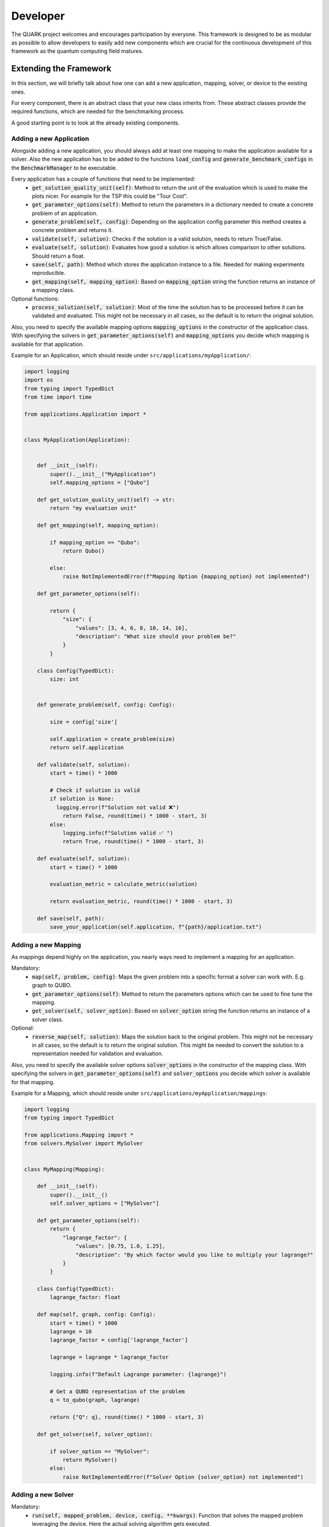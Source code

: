 Developer
==========

The QUARK project welcomes and encourages participation by everyone. This framework is designed to be as modular as possible
to allow developers to easily add new components which are crucial for the continuous development of this framework as
the quantum computing field matures.

Extending the Framework
~~~~~~~~~~~~~~~~~~~~~~~

In this section, we will briefly talk about how one can add a new application, mapping, solver, or device to the
existing ones.

For every component, there is an abstract class that your new class inherits from. These abstract classes provide the required
functions, which are needed for the benchmarking process.

A good starting point is to look at the already existing components.

Adding a new Application
^^^^^^^^^^^^^^^^^^^^^^^^

Alongside adding a new application, you should always add at least one mapping to make the application available for
a solver. Also the new application has to be added to the functions :code:`load_config` and :code:`generate_benchmark_configs`
in the :code:`BenchmarkManager` to be executable.

Every application has a couple of functions that need to be implemented:
    - :code:`get_solution_quality_unit(self)`: Method to return the unit of the evaluation which is used to make the plots nicer.
      For example for the TSP this could be "Tour Cost".
    - :code:`get_parameter_options(self)`: Method to return the parameters in a dictionary needed to create a concrete problem of an application.
    - :code:`generate_problem(self, config)`: Depending on the application config parameter this method creates a concrete problem and returns it.
    - :code:`validate(self, solution)`: Checks if the solution is a valid solution, needs to return True/False.
    - :code:`evaluate(self, solution)`: Evaluates how good a solution is which allows comparison to other solutions. Should return a float.
    - :code:`save(self, path)`: Method which stores the application instance to a file. Needed for making experiments reproducible.
    - :code:`get_mapping(self, mapping_option)`: Based on :code:`mapping_option` string the function returns an instance of a mapping class.

Optional functions:
    - :code:`process_solution(self, solution)`: Most of the time the solution has to be processed before it can be validated and evaluated.
      This might not be necessary in all cases, so the default is to return the original solution.

Also, you need to specify the available mapping options :code:`mapping_options` in the constructor of the application class.
With specifying the solvers in :code:`get_parameter_options(self)` and :code:`mapping_options` you decide which mapping is
available for that application.



Example for an Application, which should reside under ``src/applications/myApplication/``:


.. code-block:: python

        import logging
        import os
        from typing import TypedDict
        from time import time

        from applications.Application import *


        class MyApplication(Application):


            def __init__(self):
                super().__init__("MyApplication")
                self.mapping_options = ["Qubo"]

            def get_solution_quality_unit(self) -> str:
                return "my evaluation unit"

            def get_mapping(self, mapping_option):

                if mapping_option == "Qubo":
                    return Qubo()

                else:
                    raise NotImplementedError(f"Mapping Option {mapping_option} not implemented")

            def get_parameter_options(self):

                return {
                    "size": {
                        "values": [3, 4, 6, 8, 10, 14, 16],
                        "description": "What size should your problem be?"
                    }
                }

            class Config(TypedDict):
                size: int


            def generate_problem(self, config: Config):

                size = config['size']

                self.application = create_problem(size)
                return self.application

            def validate(self, solution):
                start = time() * 1000

                # Check if solution is valid
                if solution is None:
                  logging.error(f"Solution not valid ❌")
                    return False, round(time() * 1000 - start, 3)
                else:
                    logging.info(f"Solution valid ✅ ")
                    return True, round(time() * 1000 - start, 3)

            def evaluate(self, solution):
                start = time() * 1000

                evaluation_metric = calculate_metric(solution)

                return evaluation_metric, round(time() * 1000 - start, 3)

            def save(self, path):
                save_your_application(self.application, f"{path}/application.txt")


Adding a new Mapping
^^^^^^^^^^^^^^^^^^^^

As mappings depend highly on the application, you nearly ways need to implement a mapping for an application.

Mandatory:
    - :code:`map(self, problem, config)`: Maps the given problem into a specific format a solver can work with. E.g. graph to QUBO.
    - :code:`get_parameter_options(self)`: Method to return the parameters options which can be used to fine tune the mapping.
    - :code:`get_solver(self, solver_option)`: Based on :code:`solver_option` string the function returns an instance of a solver class.

Optional:
    - :code:`reverse_map(self, solution)`: Maps the solution back to the original problem. This might not be necessary in all cases,
      so the default is to return the original solution. This might be needed to convert the solution to a representation needed for validation and evaluation.


Also, you need to specify the available solver options :code:`solver_options` in the constructor of the mapping class.
With specifying the solvers in :code:`get_parameter_options(self)` and :code:`solver_options` you decide which solver is
available for that mapping.



Example for a Mapping, which should reside under ``src/applications/myApplication/mappings``:

.. code-block:: python

        import logging
        from typing import TypedDict

        from applications.Mapping import *
        from solvers.MySolver import MySolver


        class MyMapping(Mapping):

            def __init__(self):
                super().__init__()
                self.solver_options = ["MySolver"]

            def get_parameter_options(self):
                return {
                    "lagrange_factor": {
                        "values": [0.75, 1.0, 1.25],
                        "description": "By which factor would you like to multiply your lagrange?"
                    }
                }

            class Config(TypedDict):
                lagrange_factor: float

            def map(self, graph, config: Config):
                start = time() * 1000
                lagrange = 10
                lagrange_factor = config['lagrange_factor']

                lagrange = lagrange * lagrange_factor

                logging.info(f"Default Lagrange parameter: {lagrange}")

                # Get a QUBO representation of the problem
                q = to_qubo(graph, lagrange)

                return {"Q": q}, round(time() * 1000 - start, 3)

            def get_solver(self, solver_option):

                if solver_option == "MySolver":
                    return MySolver()
                else:
                    raise NotImplementedError(f"Solver Option {solver_option} not implemented")



Adding a new Solver
^^^^^^^^^^^^^^^^^^^^^^^^

Mandatory:
    - :code:`run(self, mapped_problem, device, config, **kwargs)`: Function that solves the mapped problem leveraging the device. Here the actual solving algorithm gets executed.
    - :code:`get_parameter_options(self)`: Method to return the parameters used to fine tune the solver.
    - :code:`get_device(self, device_option)`: Based on :code:`device_option` string the function returns an instance of a device class.


Also, you need to specify the available device options :code:`device_options` in the constructor of the application class.
With specifying the devices in :code:`get_parameter_options(self)` and :code:`device_options` you decide which device is
available for that solver.


Example for a Solver, which should reside under ``src/solvers``:

.. code-block:: python

        from typing import TypedDict

        from devices.MyDevice import MyDevice
        from solvers.Solver import *


        class MySolver(Solver):

            def __init__(self):
                super().__init__()
                self.device_options = ["MyDevice"]

            def get_device(self, device_option):
                if device_option == "MyDevice":
                    return MyDevice()
                else:
                    raise NotImplementedError(f"Device Option {device_option} not implemented")

            def get_parameter_options(self):
                return {
                    "number_of_reads": {
                        "values": [100,250,500,750,1000],
                        "description": "How many reads do you need?"
                    }
                }

            class Config(TypedDict):
                number_of_reads: int

            def run(self, mapped_problem, device_wrapper, config: Config, **kwargs):

                Q = mapped_problem['Q']

                device = device_wrapper.get_device()
                start = time() * 1000
                response = device.solve(Q, num_reads=config['number_of_reads'])
                time_to_solve = round(time() * 1000 - start, 3)

                logging.info(f'MySolver finished in {time_to_solve} ms.')

                return response, time_to_solve



Adding a new Device
^^^^^^^^^^^^^^^^^^^^^^^^

Here you only work with the constructor (device and device_name) to initialize the device.

Example for a Device, which should reside under ``src/devices``:

.. code-block:: python

           from devices.Device import Device

           class MyDevice(Device):
               def __init__(self):
                   super().__init__(device_name="MyDevice")
                   self.device = MyDevice()


Review Process
~~~~~~~~~~~~~~~

Every Pull Request (PR) is reviewed to help you improve its implementation, documentation, and style. As soon as the PR
is approved by the minimum number of the required reviewer, the PR will be merged to the main branch.
